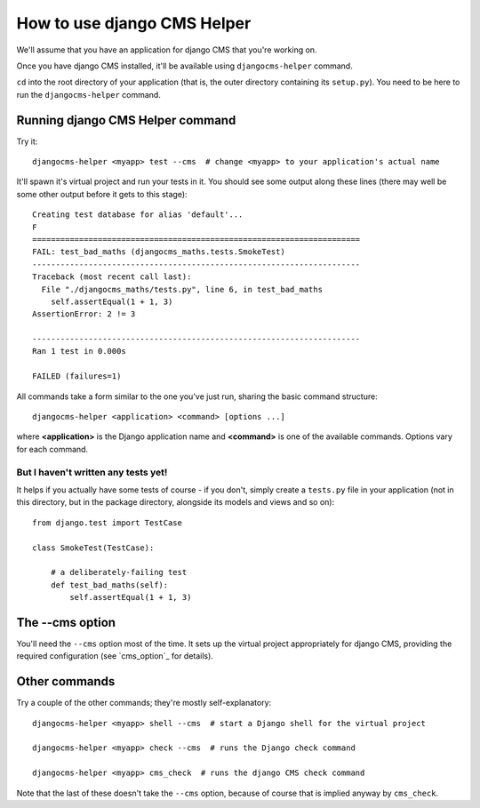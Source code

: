 ############################
How to use django CMS Helper
############################

We'll assume that you have an application for django CMS that you're working on.

Once you have django CMS installed, it'll be available using ``djangocms-helper`` command.

``cd`` into the root directory of your application (that is, the outer directory containing its
``setup.py``). You need to be here to run the ``djangocms-helper`` command.

=================================
Running django CMS Helper command
=================================

Try it::

    djangocms-helper <myapp> test --cms  # change <myapp> to your application's actual name

It'll spawn it's virtual project and run your tests in it. You should see some output along these
lines (there may well be some other output before it gets to this stage)::

    Creating test database for alias 'default'...
    F
    ======================================================================
    FAIL: test_bad_maths (djangocms_maths.tests.SmokeTest)
    ----------------------------------------------------------------------
    Traceback (most recent call last):
      File "./djangocms_maths/tests.py", line 6, in test_bad_maths
        self.assertEqual(1 + 1, 3)
    AssertionError: 2 != 3

    ----------------------------------------------------------------------
    Ran 1 test in 0.000s

    FAILED (failures=1)

All commands take a form similar to the one you've just run, sharing the basic command structure::

    djangocms-helper <application> <command> [options ...]

where **<application>** is the Django application name and **<command>** is one
of the available commands. Options vary for each command.

But I haven't written any tests yet!
====================================

It helps if you actually have some tests of course - if you don't, simply create a ``tests.py``
file in your application (not in this directory, but in the package directory, alongside its
models and views and so on)::

    from django.test import TestCase

    class SmokeTest(TestCase):

        # a deliberately-failing test
        def test_bad_maths(self):
            self.assertEqual(1 + 1, 3)

================
The --cms option
================

You'll need the ``--cms`` option most of the time. It sets up the virtual project appropriately
for django CMS, providing the required configuration (see `cms_option`_ for details).

==============
Other commands
==============

Try a couple of the other commands; they're mostly self-explanatory::

    djangocms-helper <myapp> shell --cms  # start a Django shell for the virtual project

    djangocms-helper <myapp> check --cms  # runs the Django check command

    djangocms-helper <myapp> cms_check  # runs the django CMS check command

Note that the last of these doesn't take the ``--cms`` option, because of course that is implied
anyway by ``cms_check``.
